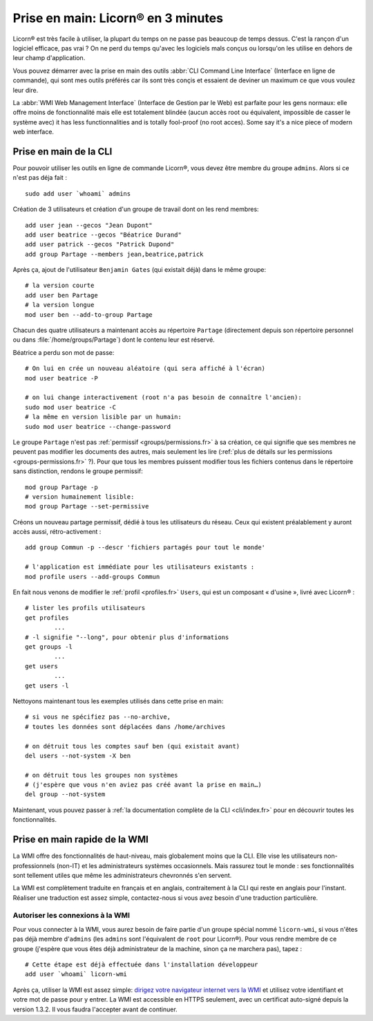 
.. _quickstart.fr:

.. highlight:: bash

===================================
Prise en main: Licorn® en 3 minutes
===================================

Licorn® est très facile à utiliser, la plupart du temps on ne passe pas beaucoup de temps dessus. C'est la rançon d'un logiciel efficace, pas vrai ? On ne perd du temps qu'avec les logiciels mals conçus ou lorsqu'on les utilise en dehors de leur champ d'application.

Vous pouvez démarrer avec la prise en main des outils :abbr:`CLI Command Line Interface` (Interface en ligne de commande), qui sont mes outils préférés car ils sont très conçis et essaient de deviner un maximum ce que vous voulez leur dire.

La :abbr:`WMI Web Management Interface` (Interface de Gestion par le Web) est parfaite pour les gens normaux: elle offre moins de fonctionnalité mais elle est totalement blindée (aucun accès root ou équivalent, impossible de casser le système avec) it has less functionnalities and is totally fool-proof (no root acces). Some say it's a nice piece of modern web interface.

.. _quickstart.cli.fr:

Prise en main de la CLI
=======================

Pour pouvoir utiliser les outils en ligne de commande Licorn®, vous devez être membre du groupe ``admins``. Alors si ce n'est pas déja fait ::

	sudo add user `whoami` admins

Création de 3 utilisateurs et création d'un groupe de travail dont on les rend membres::

	add user jean --gecos "Jean Dupont"
	add user beatrice --gecos "Béatrice Durand"
	add user patrick --gecos "Patrick Dupond"
	add group Partage --members jean,beatrice,patrick

Après ça, ajout de l'utilisateur ``Benjamin Gates`` (qui existait déjà) dans le même groupe::

	# la version courte
	add user ben Partage
	# la version longue
	mod user ben --add-to-group Partage

Chacun des quatre utilisateurs a maintenant accès au répertoire ``Partage`` (directement depuis son répertoire personnel ou dans :file:`/home/groups/Partage`) dont le contenu leur est réservé.

Béatrice a perdu son mot de passe::

	# On lui en crée un nouveau aléatoire (qui sera affiché à l'écran)
	mod user beatrice -P

	# on lui change interactivement (root n'a pas besoin de connaître l'ancien):
	sudo mod user beatrice -C
	# la même en version lisible par un humain:
	sudo mod user beatrice --change-password

Le groupe ``Partage`` n'est pas :ref:`permissif <groups/permissions.fr>` à sa création, ce qui signifie que ses membres ne peuvent pas modifier les documents des autres, mais seulement les lire (:ref:`plus de détails sur les permissions <groups-permissions.fr>` ?). Pour que tous les membres puissent modifier tous les fichiers contenus dans le répertoire sans distinction, rendons le groupe permissif::

	mod group Partage -p
	# version humainement lisible:
	mod group Partage --set-permissive

Créons un nouveau partage permissif, dédié à tous les utilisateurs du réseau. Ceux qui existent préalablement y auront accès aussi, rétro-activement ::

	add group Commun -p --descr 'fichiers partagés pour tout le monde'

	# l'application est immédiate pour les utilisateurs existants :
	mod profile users --add-groups Commun

En fait nous venons de modifier le :ref:`profil <profiles.fr>` ``Users``, qui est un composant « d'usine », livré avec Licorn® ::

	# lister les profils utilisateurs
	get profiles
		...
	# -l signifie "--long", pour obtenir plus d'informations
	get groups -l
		...
	get users
		...
	get users -l

Nettoyons maintenant tous les exemples utilisés dans cette prise en main::

	# si vous ne spécifiez pas --no-archive,
	# toutes les données sont déplacées dans /home/archives

	# on détruit tous les comptes sauf ben (qui existait avant)
	del users --not-system -X ben

	# on détruit tous les groupes non systèmes
	# (j'espère que vous n'en aviez pas créé avant la prise en main…)
	del group --not-system

Maintenant, vous pouvez passer à :ref:`la documentation complète de la CLI <cli/index.fr>` pour en découvrir toutes les fonctionnalités.

.. _quickstart.wmi.fr:

Prise en main rapide de la WMI
==============================

La WMI offre des fonctionnalités de haut-niveau, mais  globalement moins que la CLI. Elle vise les utilisateurs non-professionnels (non-IT) et les administrateurs systèmes occasionnels. Mais rassurez tout le monde : ses fonctionnalités sont tellement utiles que même les administrateurs chevronnés s'en servent.

La WMI est complètement traduite en français et en anglais, contraitement à la CLI qui reste en anglais pour l'instant. Réaliser une traduction est assez simple, contactez-nous si vous avez besoin d'une traduction particulière.

Autoriser les connexions à la WMI
---------------------------------

Pour vous connecter à la WMI, vous aurez besoin de faire partie d'un groupe spécial nommé ``licorn-wmi``, si vous n'êtes pas déjà membre d'``admins`` (les ``admins`` sont l'équivalent de ``root`` pour Licorn®). Pour vous rendre membre de ce groupe (j'espère que vous êtes déjà administrateur de la machine, sinon ça ne marchera pas), tapez ::

	# Cette étape est déjà effectuée dans l'installation développeur
	add user `whoami` licorn-wmi

Après ça, utiliser la WMI est assez simple: `dirigez votre navigateur internet vers la WMI <https://localhost:3356/>`_ et utilisez votre identifiant et votre mot de passe pour y entrer. La WMI est accessible en HTTPS seulement, avec un certificat auto-signé depuis la version 1.3.2. Il vous faudra l'accepter avant de continuer.
